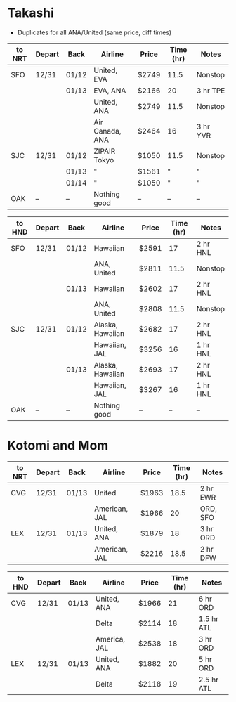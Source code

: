 #+STARTUP: indent
#+STARTUP: entitiespretty

* Takashi

- Duplicates for all ANA/United (same price, diff times)

| to NRT | Depart | Back  | Airline         | Price | Time (hr) | Notes    |
|--------+--------+-------+-----------------+-------+-----------+----------|
| SFO    | 12/31  | 01/12 | United, EVA     | $2749 |      11.5 | Nonstop  |
|        |        | 01/13 | EVA, ANA        | $2166 |        20 | 3 hr TPE |
|        |        |       | United, ANA     | $2749 |      11.5 | Nonstop  |
|        |        |       | Air Canada, ANA | $2464 |        16 | 3 hr YVR |
| SJC    | 12/31  | 01/12 | ZIPAIR Tokyo    | $1050 |      11.5 | Nonstop  |
|        |        | 01/13 | "               | $1561 |         " | "        |
|        |        | 01/14 | "               | $1050 |         " | "        |
| OAK    | --     | --    | Nothing good    | --    |        -- | --       |


| to HND | Depart | Back  | Airline          | Price | Time (hr) | Notes    |
|--------+--------+-------+------------------+-------+-----------+----------|
| SFO    | 12/31  | 01/12 | Hawaiian         | $2591 |        17 | 2 hr HNL |
|        |        |       | ANA, United      | $2811 |      11.5 | Nonstop  |
|        |        | 01/13 | Hawaiian         | $2602 |        17 | 2 hr HNL |
|        |        |       | ANA, United      | $2808 |      11.5 | Nonstop  |
| SJC    | 12/31  | 01/12 | Alaska, Hawaiian | $2682 |        17 | 2 hr HNL |
|        |        |       | Hawaiian, JAL    | $3256 |        16 | 1 hr HNL |
|        |        | 01/13 | Alaska, Hawaiian | $2693 |        17 | 2 hr HNL |
|        |        |       | Hawaiian, JAL    | $3267 |        16 | 1 hr HNL |
| OAK    | --     | --    | Nothing good     | --    |        -- | --       |


* Kotomi and Mom
| to NRT | Depart | Back  | Airline       | Price | Time (hr) | Notes    |
|--------+--------+-------+---------------+-------+-----------+----------|
| CVG    | 12/31  | 01/13 | United        | $1963 |      18.5 | 2 hr EWR |
|        |        |       | American, JAL | $1966 |        20 | ORD, SFO |
| LEX    | 12/31  | 01/13 | United, ANA   | $1879 |        18 | 3 hr ORD |
|        |        |       | American, JAL | $2216 |      18.5 | 2 hr DFW |


| to HND | Depart | Back  | Airline      | Price | Time (hr) | Notes      |
|--------+--------+-------+--------------+-------+-----------+------------|
| CVG    | 12/31  | 01/13 | United, ANA  | $1966 |        21 | 6 hr ORD   |
|        |        |       | Delta        | $2114 |        18 | 1.5 hr ATL |
|        |        |       | America, JAL | $2538 |        18 | 3 hr ORD   |
| LEX    | 12/31  | 01/13 | United, ANA  | $1882 |        20 | 5 hr ORD   |
|        |        |       | Delta        | $2118 |        19 | 2.5 hr ATL |
